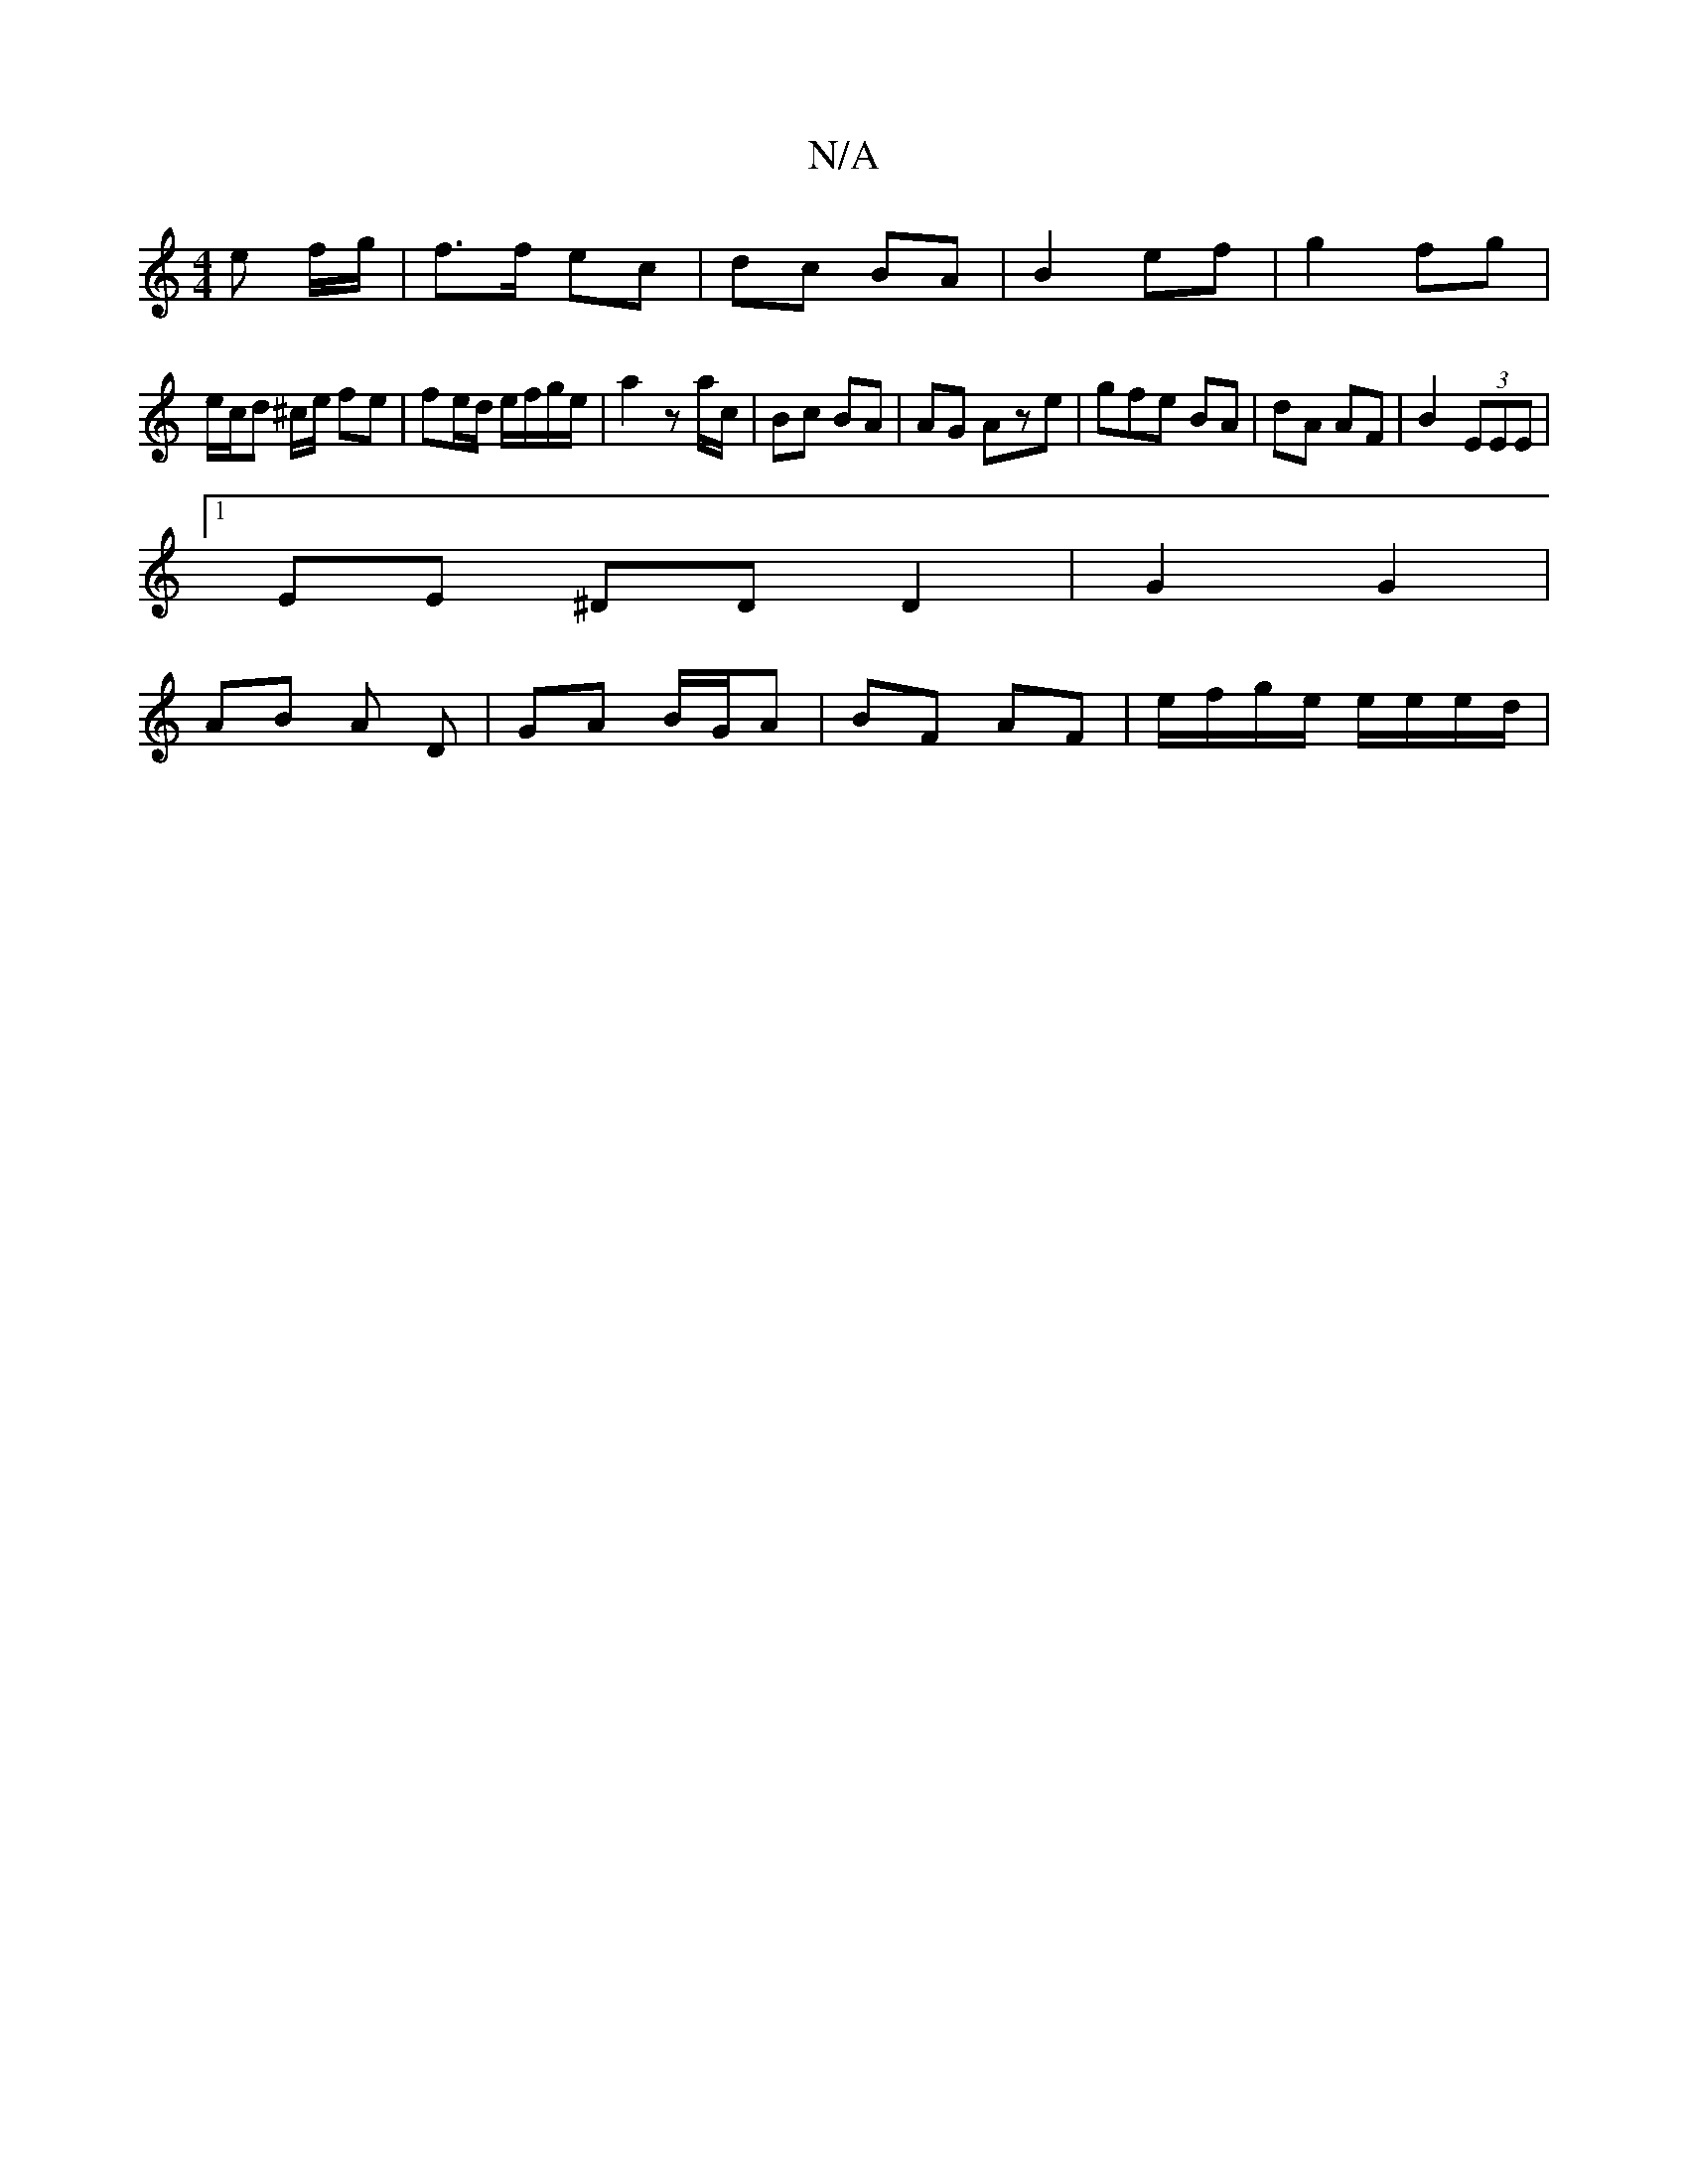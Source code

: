 X:1
T:N/A
M:4/4
R:N/A
K:Cmajor
3 e f/g/|f>f ec| dc BA | B2 ef | g2 fg |
e/c/d ^c/2e/2 fe|fe/d/ e/f/g/e/ | a2 z a/c/ | Bc BA | AG Aze | gfe BA | dA AF | B2 (3EEE |
[1 EE ^DDD2|G2 G2 |
AB A D | GA B/G/A | BF AF | e/f/g/e/ e/e/e/d/ |
